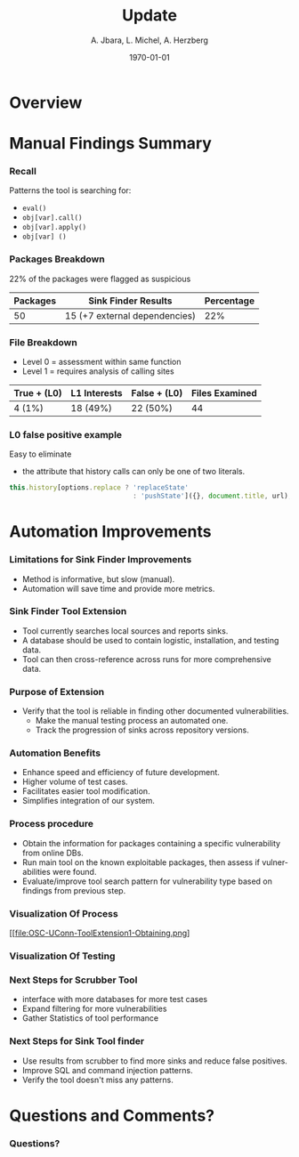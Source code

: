 #+TITLE:     Update
#+AUTHOR:    A. Jbara, L. Michel, A. Herzberg
#+EMAIL:     ldm@engr.uconn.edu
#+DATE: \today      
#+DESCRIPTION: 
#+KEYWORDS: 
#+BEAMER_THEME: Berlin
#+BEAMER_COLOR_THEME: beaver
#+LANGUAGE:  en
#+OPTIONS:   H:3 num:t toc:t \n:nil @:t ::t |:t ^:t -:t f:t *:t <:t
#+OPTIONS:   TeX:t LaTeX:t skip:nil d:nil todo:t pri:nil tags:not-in-toc
#+INFOJS_OPT: view:nil toc:nil ltoc:t mouse:underline buttons:0 path:https://orgmode.org/org-info.js
#+EXPORT_SELECT_TAGS: export
#+EXPORT_EXCLUDE_TAGS: noexport
#+LINK_UP:   
#+LINK_HOME:
#+LaTeX_HEADER: \usepackage{minted}
#+LaTeX_HEADER: \usemintedstyle{emacs}
#+LaTeX_HEADER: \newminted{common-lisp}{fontsize=\footnotesize}
#+BEAMER_HEADER: \logo{\includegraphics[height=.9cm]{comcast.png}}
#+LaTeX: \setbeamercolor{myblockcolor}{bg=magenta,fg=white}


#+name: setup-minted
#+begin_src emacs-lisp :exports none
 (setq org-latex-listings 'minted)
     (setq org-latex-custom-lang-environments
           '(
            (emacs-lisp "common-lispcode")
             ))
     (setq org-latex-minted-options
           '(("frame" "lines")
             ("fontsize" "\\scriptsize")
             ("linenos" "")))
     (setq org-latex-to-pdf-process
           '("pdflatex -shell-escape -interaction nonstopmode -output-directory %o %f"
             "pdflatex -shell-escape -interaction nonstopmode -output-directory %o %f"
             "pdflatex -shell-escape -interaction nonstopmode -output-directory %o %f"))
#+end_src



* Overview

* Manual Findings Summary
*** Recall
	Patterns the tool is searching for:
	- ~eval()~
	- ~obj[var].call()~
	- ~obj[var].apply()~
	- ~obj[var] ()~

*** Packages Breakdown

#+LaTeX:\begin{exampleblock}{}
22% of the packages were flagged as suspicious
#+LaTeX:\end{exampleblock}

	| Packages | Sink Finder Results           | Percentage |
	|----------+-------------------------------+------------|
	|       50 | 15 (+7 external dependencies) |        22% |

*** File Breakdown

#+LaTeX:\begin{exampleblock}{Breakdown of the 15+7 (22) suspicious packages}
- Level 0 = assessment within same function
- Level 1 = requires analysis of calling sites
#+LaTeX:\end{exampleblock}

	| True + (L0) | L1  Interests | False + (L0) | Files Examined |
	|-------------+---------------+--------------+----------------|
	| 4 (1%)      | 18 (49%)      | 22 (50%)     |             44 |

*** L0 false positive example

Easy to eliminate
 -  the attribute that history calls can only be one of two literals.

#+name: eval-listing
#+begin_src  js :exports code
this.history[options.replace ? 'replaceState' 
                               : 'pushState']({}, document.title, url);
#+end_src

* Automation Improvements
*** Limitations for Sink Finder Improvements
- Method is informative, but slow (manual).
- Automation will save time and provide more metrics.
*** Sink Finder Tool Extension
- Tool currently searches local sources and reports sinks.
- A database should be used to contain logistic, installation, and testing data.
- Tool can then cross-reference across runs for more comprehensive data.
*** Purpose of Extension
- Verify that the tool is reliable in finding other documented vulnerabilities.
	- Make the manual testing process an automated one.
	- Track the progression of sinks across repository versions.
*** Automation Benefits
- Enhance speed and efficiency of future development.
- Higher volume of test cases.
- Facilitates easier tool modification.
- Simplifies integration of our system.
*** Process procedure
- Obtain the information for packages containing a specific vulnerability from online DBs.
- Run main tool on the known exploitable packages, then assess if vulnerabilities were found.
- Evaluate/improve tool search pattern for vulnerability type based on findings from previous step.
*** Visualization Of Process
[[file:OSC-UConn-ToolExtension1-Obtaining.png]

*** Visualization Of Testing
[[file:OSC-UConn-ToolExtension2-Testing.png]]


*** Next Steps for Scrubber Tool
- interface with more databases for more test cases
- Expand filtering for more vulnerabilities
- Gather Statistics of tool performance
*** Next Steps for Sink Tool finder
- Use results from scrubber to find more sinks and reduce false positives.
- Improve SQL and command injection patterns.
- Verify the tool doesn't miss any patterns.
* Questions and Comments?
*** Questions?
